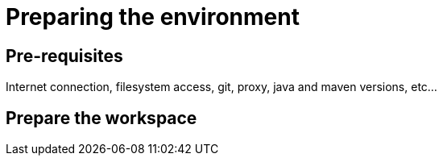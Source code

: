 = Preparing the environment

== Pre-requisites

Internet connection, filesystem access, git, proxy, java and maven versions, etc...

== Prepare the workspace

